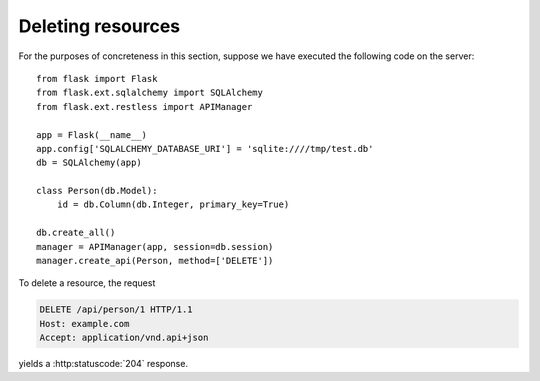 .. _deleting:

Deleting resources
==================

For the purposes of concreteness in this section, suppose we have executed the
following code on the server::

    from flask import Flask
    from flask.ext.sqlalchemy import SQLAlchemy
    from flask.ext.restless import APIManager

    app = Flask(__name__)
    app.config['SQLALCHEMY_DATABASE_URI'] = 'sqlite:////tmp/test.db'
    db = SQLAlchemy(app)

    class Person(db.Model):
        id = db.Column(db.Integer, primary_key=True)

    db.create_all()
    manager = APIManager(app, session=db.session)
    manager.create_api(Person, method=['DELETE'])

To delete a resource, the request

.. sourcecode:: http

   DELETE /api/person/1 HTTP/1.1
   Host: example.com
   Accept: application/vnd.api+json

yields a :http:statuscode:`204` response.
